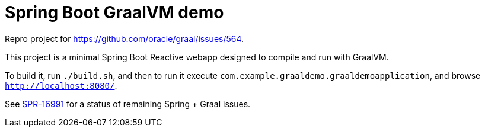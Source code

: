 = Spring Boot GraalVM demo

Repro project for https://github.com/oracle/graal/issues/564.

This project is a minimal Spring Boot Reactive webapp designed to compile and run with GraalVM.

To build it, run `./build.sh`, and then to run it execute `com.example.graaldemo.graaldemoapplication`, and browse `http://localhost:8080/`.

See https://jira.spring.io/browse/SPR-16991?focusedCommentId=160597&page=com.atlassian.jira.plugin.system.issuetabpanels:comment-tabpanel#comment-160597[SPR-16991] for a status of remaining Spring + Graal issues.